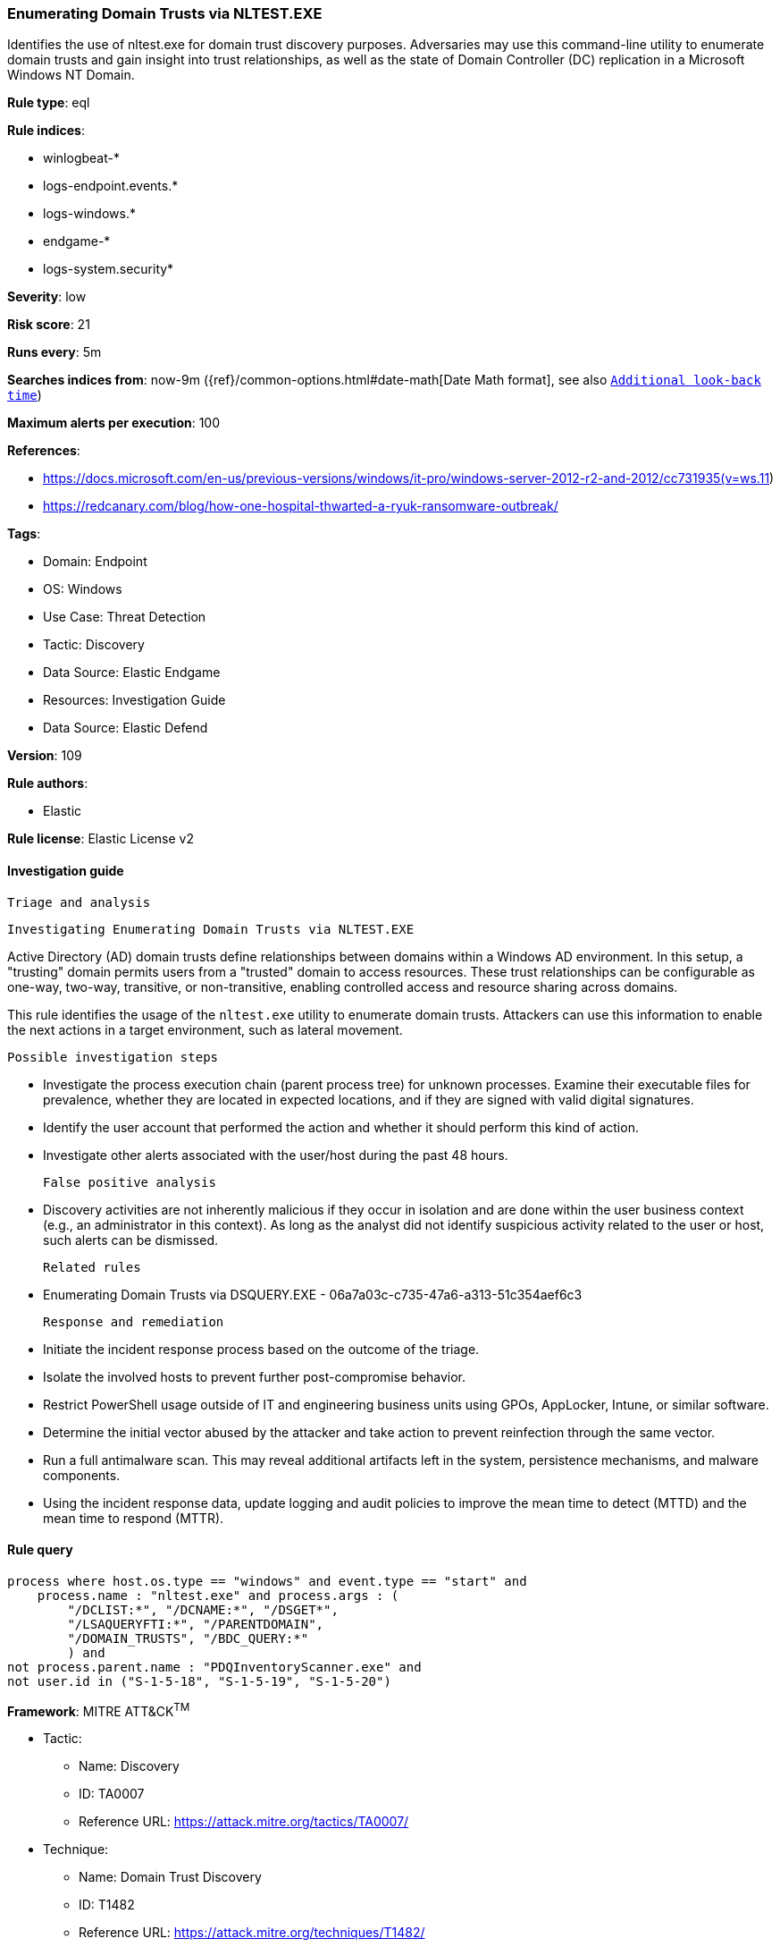 [[enumerating-domain-trusts-via-nltest-exe]]
=== Enumerating Domain Trusts via NLTEST.EXE

Identifies the use of nltest.exe for domain trust discovery purposes. Adversaries may use this command-line utility to enumerate domain trusts and gain insight into trust relationships, as well as the state of Domain Controller (DC) replication in a Microsoft Windows NT Domain.

*Rule type*: eql

*Rule indices*: 

* winlogbeat-*
* logs-endpoint.events.*
* logs-windows.*
* endgame-*
* logs-system.security*

*Severity*: low

*Risk score*: 21

*Runs every*: 5m

*Searches indices from*: now-9m ({ref}/common-options.html#date-math[Date Math format], see also <<rule-schedule, `Additional look-back time`>>)

*Maximum alerts per execution*: 100

*References*: 

* https://docs.microsoft.com/en-us/previous-versions/windows/it-pro/windows-server-2012-r2-and-2012/cc731935(v=ws.11)
* https://redcanary.com/blog/how-one-hospital-thwarted-a-ryuk-ransomware-outbreak/

*Tags*: 

* Domain: Endpoint
* OS: Windows
* Use Case: Threat Detection
* Tactic: Discovery
* Data Source: Elastic Endgame
* Resources: Investigation Guide
* Data Source: Elastic Defend

*Version*: 109

*Rule authors*: 

* Elastic

*Rule license*: Elastic License v2


==== Investigation guide


 Triage and analysis

 Investigating Enumerating Domain Trusts via NLTEST.EXE

Active Directory (AD) domain trusts define relationships between domains within a Windows AD environment. In this setup, a "trusting" domain permits users from a "trusted" domain to access resources. These trust relationships can be configurable as one-way, two-way, transitive, or non-transitive, enabling controlled access and resource sharing across domains.

This rule identifies the usage of the `nltest.exe` utility to enumerate domain trusts. Attackers can use this information to enable the next actions in a target environment, such as lateral movement.

 Possible investigation steps

- Investigate the process execution chain (parent process tree) for unknown processes. Examine their executable files for prevalence, whether they are located in expected locations, and if they are signed with valid digital signatures.
- Identify the user account that performed the action and whether it should perform this kind of action.
- Investigate other alerts associated with the user/host during the past 48 hours.

 False positive analysis

- Discovery activities are not inherently malicious if they occur in isolation and are done within the user business context (e.g., an administrator in this context). As long as the analyst did not identify suspicious activity related to the user or host, such alerts can be dismissed.

 Related rules

- Enumerating Domain Trusts via DSQUERY.EXE - 06a7a03c-c735-47a6-a313-51c354aef6c3

 Response and remediation

- Initiate the incident response process based on the outcome of the triage.
- Isolate the involved hosts to prevent further post-compromise behavior.
- Restrict PowerShell usage outside of IT and engineering business units using GPOs, AppLocker, Intune, or similar software.
- Determine the initial vector abused by the attacker and take action to prevent reinfection through the same vector.
- Run a full antimalware scan. This may reveal additional artifacts left in the system, persistence mechanisms, and malware components.
- Using the incident response data, update logging and audit policies to improve the mean time to detect (MTTD) and the mean time to respond (MTTR).


==== Rule query


[source, js]
----------------------------------
process where host.os.type == "windows" and event.type == "start" and
    process.name : "nltest.exe" and process.args : (
        "/DCLIST:*", "/DCNAME:*", "/DSGET*",
        "/LSAQUERYFTI:*", "/PARENTDOMAIN",
        "/DOMAIN_TRUSTS", "/BDC_QUERY:*"
        ) and 
not process.parent.name : "PDQInventoryScanner.exe" and 
not user.id in ("S-1-5-18", "S-1-5-19", "S-1-5-20")

----------------------------------

*Framework*: MITRE ATT&CK^TM^

* Tactic:
** Name: Discovery
** ID: TA0007
** Reference URL: https://attack.mitre.org/tactics/TA0007/
* Technique:
** Name: Domain Trust Discovery
** ID: T1482
** Reference URL: https://attack.mitre.org/techniques/T1482/
* Technique:
** Name: Remote System Discovery
** ID: T1018
** Reference URL: https://attack.mitre.org/techniques/T1018/
